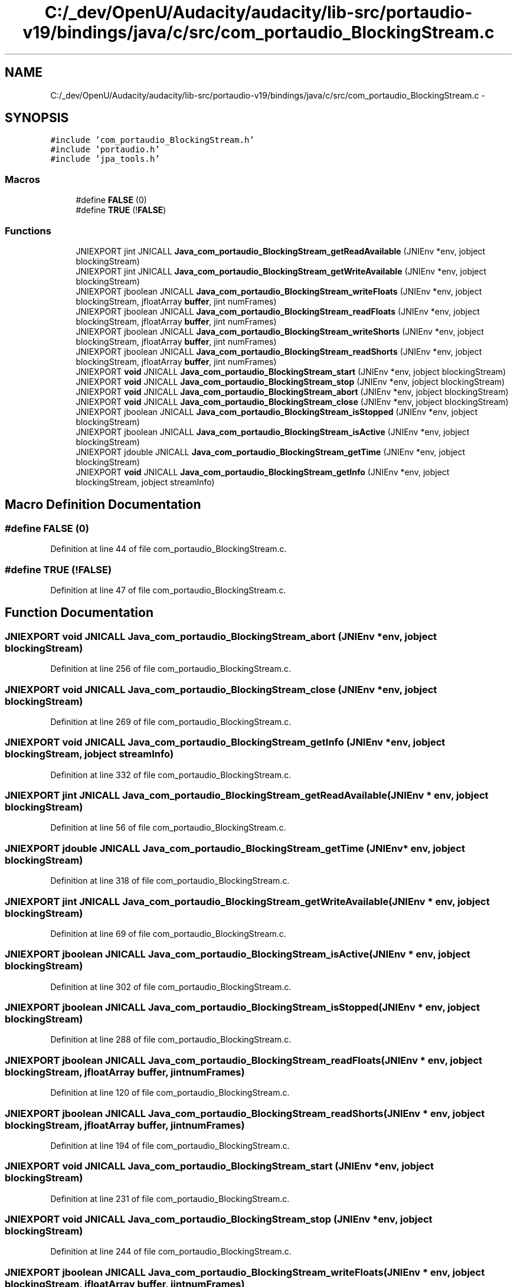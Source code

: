 .TH "C:/_dev/OpenU/Audacity/audacity/lib-src/portaudio-v19/bindings/java/c/src/com_portaudio_BlockingStream.c" 3 "Thu Apr 28 2016" "Audacity" \" -*- nroff -*-
.ad l
.nh
.SH NAME
C:/_dev/OpenU/Audacity/audacity/lib-src/portaudio-v19/bindings/java/c/src/com_portaudio_BlockingStream.c \- 
.SH SYNOPSIS
.br
.PP
\fC#include 'com_portaudio_BlockingStream\&.h'\fP
.br
\fC#include 'portaudio\&.h'\fP
.br
\fC#include 'jpa_tools\&.h'\fP
.br

.SS "Macros"

.in +1c
.ti -1c
.RI "#define \fBFALSE\fP   (0)"
.br
.ti -1c
.RI "#define \fBTRUE\fP   (!\fBFALSE\fP)"
.br
.in -1c
.SS "Functions"

.in +1c
.ti -1c
.RI "JNIEXPORT jint JNICALL \fBJava_com_portaudio_BlockingStream_getReadAvailable\fP (JNIEnv *env, jobject blockingStream)"
.br
.ti -1c
.RI "JNIEXPORT jint JNICALL \fBJava_com_portaudio_BlockingStream_getWriteAvailable\fP (JNIEnv *env, jobject blockingStream)"
.br
.ti -1c
.RI "JNIEXPORT jboolean JNICALL \fBJava_com_portaudio_BlockingStream_writeFloats\fP (JNIEnv *env, jobject blockingStream, jfloatArray \fBbuffer\fP, jint numFrames)"
.br
.ti -1c
.RI "JNIEXPORT jboolean JNICALL \fBJava_com_portaudio_BlockingStream_readFloats\fP (JNIEnv *env, jobject blockingStream, jfloatArray \fBbuffer\fP, jint numFrames)"
.br
.ti -1c
.RI "JNIEXPORT jboolean JNICALL \fBJava_com_portaudio_BlockingStream_writeShorts\fP (JNIEnv *env, jobject blockingStream, jfloatArray \fBbuffer\fP, jint numFrames)"
.br
.ti -1c
.RI "JNIEXPORT jboolean JNICALL \fBJava_com_portaudio_BlockingStream_readShorts\fP (JNIEnv *env, jobject blockingStream, jfloatArray \fBbuffer\fP, jint numFrames)"
.br
.ti -1c
.RI "JNIEXPORT \fBvoid\fP JNICALL \fBJava_com_portaudio_BlockingStream_start\fP (JNIEnv *env, jobject blockingStream)"
.br
.ti -1c
.RI "JNIEXPORT \fBvoid\fP JNICALL \fBJava_com_portaudio_BlockingStream_stop\fP (JNIEnv *env, jobject blockingStream)"
.br
.ti -1c
.RI "JNIEXPORT \fBvoid\fP JNICALL \fBJava_com_portaudio_BlockingStream_abort\fP (JNIEnv *env, jobject blockingStream)"
.br
.ti -1c
.RI "JNIEXPORT \fBvoid\fP JNICALL \fBJava_com_portaudio_BlockingStream_close\fP (JNIEnv *env, jobject blockingStream)"
.br
.ti -1c
.RI "JNIEXPORT jboolean JNICALL \fBJava_com_portaudio_BlockingStream_isStopped\fP (JNIEnv *env, jobject blockingStream)"
.br
.ti -1c
.RI "JNIEXPORT jboolean JNICALL \fBJava_com_portaudio_BlockingStream_isActive\fP (JNIEnv *env, jobject blockingStream)"
.br
.ti -1c
.RI "JNIEXPORT jdouble JNICALL \fBJava_com_portaudio_BlockingStream_getTime\fP (JNIEnv *env, jobject blockingStream)"
.br
.ti -1c
.RI "JNIEXPORT \fBvoid\fP JNICALL \fBJava_com_portaudio_BlockingStream_getInfo\fP (JNIEnv *env, jobject blockingStream, jobject streamInfo)"
.br
.in -1c
.SH "Macro Definition Documentation"
.PP 
.SS "#define FALSE   (0)"

.PP
Definition at line 44 of file com_portaudio_BlockingStream\&.c\&.
.SS "#define TRUE   (!\fBFALSE\fP)"

.PP
Definition at line 47 of file com_portaudio_BlockingStream\&.c\&.
.SH "Function Documentation"
.PP 
.SS "JNIEXPORT \fBvoid\fP JNICALL Java_com_portaudio_BlockingStream_abort (JNIEnv * env, jobject blockingStream)"

.PP
Definition at line 256 of file com_portaudio_BlockingStream\&.c\&.
.SS "JNIEXPORT \fBvoid\fP JNICALL Java_com_portaudio_BlockingStream_close (JNIEnv * env, jobject blockingStream)"

.PP
Definition at line 269 of file com_portaudio_BlockingStream\&.c\&.
.SS "JNIEXPORT \fBvoid\fP JNICALL Java_com_portaudio_BlockingStream_getInfo (JNIEnv * env, jobject blockingStream, jobject streamInfo)"

.PP
Definition at line 332 of file com_portaudio_BlockingStream\&.c\&.
.SS "JNIEXPORT jint JNICALL Java_com_portaudio_BlockingStream_getReadAvailable (JNIEnv * env, jobject blockingStream)"

.PP
Definition at line 56 of file com_portaudio_BlockingStream\&.c\&.
.SS "JNIEXPORT jdouble JNICALL Java_com_portaudio_BlockingStream_getTime (JNIEnv * env, jobject blockingStream)"

.PP
Definition at line 318 of file com_portaudio_BlockingStream\&.c\&.
.SS "JNIEXPORT jint JNICALL Java_com_portaudio_BlockingStream_getWriteAvailable (JNIEnv * env, jobject blockingStream)"

.PP
Definition at line 69 of file com_portaudio_BlockingStream\&.c\&.
.SS "JNIEXPORT jboolean JNICALL Java_com_portaudio_BlockingStream_isActive (JNIEnv * env, jobject blockingStream)"

.PP
Definition at line 302 of file com_portaudio_BlockingStream\&.c\&.
.SS "JNIEXPORT jboolean JNICALL Java_com_portaudio_BlockingStream_isStopped (JNIEnv * env, jobject blockingStream)"

.PP
Definition at line 288 of file com_portaudio_BlockingStream\&.c\&.
.SS "JNIEXPORT jboolean JNICALL Java_com_portaudio_BlockingStream_readFloats (JNIEnv * env, jobject blockingStream, jfloatArray buffer, jint numFrames)"

.PP
Definition at line 120 of file com_portaudio_BlockingStream\&.c\&.
.SS "JNIEXPORT jboolean JNICALL Java_com_portaudio_BlockingStream_readShorts (JNIEnv * env, jobject blockingStream, jfloatArray buffer, jint numFrames)"

.PP
Definition at line 194 of file com_portaudio_BlockingStream\&.c\&.
.SS "JNIEXPORT \fBvoid\fP JNICALL Java_com_portaudio_BlockingStream_start (JNIEnv * env, jobject blockingStream)"

.PP
Definition at line 231 of file com_portaudio_BlockingStream\&.c\&.
.SS "JNIEXPORT \fBvoid\fP JNICALL Java_com_portaudio_BlockingStream_stop (JNIEnv * env, jobject blockingStream)"

.PP
Definition at line 244 of file com_portaudio_BlockingStream\&.c\&.
.SS "JNIEXPORT jboolean JNICALL Java_com_portaudio_BlockingStream_writeFloats (JNIEnv * env, jobject blockingStream, jfloatArray buffer, jint numFrames)"

.PP
Definition at line 83 of file com_portaudio_BlockingStream\&.c\&.
.SS "JNIEXPORT jboolean JNICALL Java_com_portaudio_BlockingStream_writeShorts (JNIEnv * env, jobject blockingStream, jfloatArray buffer, jint numFrames)"

.PP
Definition at line 157 of file com_portaudio_BlockingStream\&.c\&.
.SH "Author"
.PP 
Generated automatically by Doxygen for Audacity from the source code\&.
